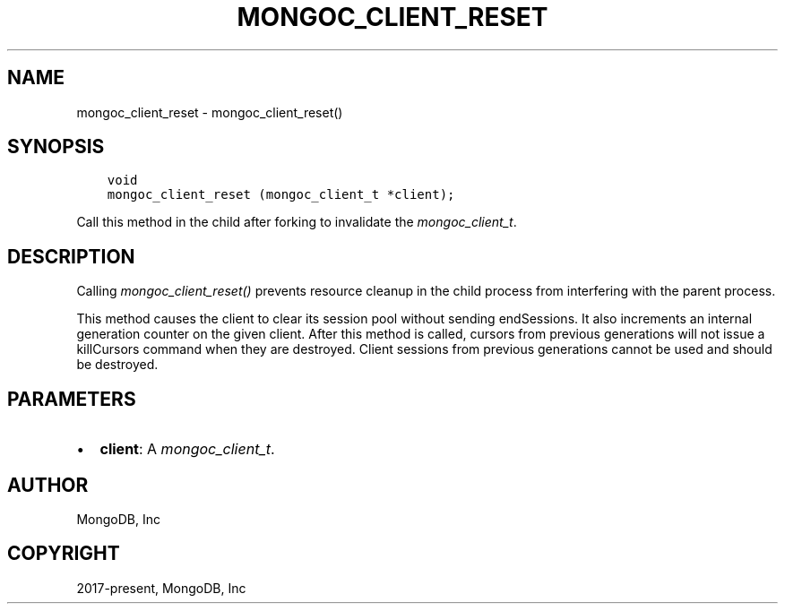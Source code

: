 .\" Man page generated from reStructuredText.
.
.
.nr rst2man-indent-level 0
.
.de1 rstReportMargin
\\$1 \\n[an-margin]
level \\n[rst2man-indent-level]
level margin: \\n[rst2man-indent\\n[rst2man-indent-level]]
-
\\n[rst2man-indent0]
\\n[rst2man-indent1]
\\n[rst2man-indent2]
..
.de1 INDENT
.\" .rstReportMargin pre:
. RS \\$1
. nr rst2man-indent\\n[rst2man-indent-level] \\n[an-margin]
. nr rst2man-indent-level +1
.\" .rstReportMargin post:
..
.de UNINDENT
. RE
.\" indent \\n[an-margin]
.\" old: \\n[rst2man-indent\\n[rst2man-indent-level]]
.nr rst2man-indent-level -1
.\" new: \\n[rst2man-indent\\n[rst2man-indent-level]]
.in \\n[rst2man-indent\\n[rst2man-indent-level]]u
..
.TH "MONGOC_CLIENT_RESET" "3" "Jan 03, 2023" "1.23.2" "libmongoc"
.SH NAME
mongoc_client_reset \- mongoc_client_reset()
.SH SYNOPSIS
.INDENT 0.0
.INDENT 3.5
.sp
.nf
.ft C
void
mongoc_client_reset (mongoc_client_t *client);
.ft P
.fi
.UNINDENT
.UNINDENT
.sp
Call this method in the child after forking to invalidate the \fI\%mongoc_client_t\fP\&.
.SH DESCRIPTION
.sp
Calling \fI\%mongoc_client_reset()\fP prevents resource cleanup in the child process from interfering with the parent process.
.sp
This method causes the client to clear its session pool without sending endSessions. It also increments an internal generation counter on the given client. After this method is called, cursors from previous generations will not issue a killCursors command when they are destroyed. Client sessions from previous generations cannot be used and should be destroyed.
.SH PARAMETERS
.INDENT 0.0
.IP \(bu 2
\fBclient\fP: A \fI\%mongoc_client_t\fP\&.
.UNINDENT
.SH AUTHOR
MongoDB, Inc
.SH COPYRIGHT
2017-present, MongoDB, Inc
.\" Generated by docutils manpage writer.
.
